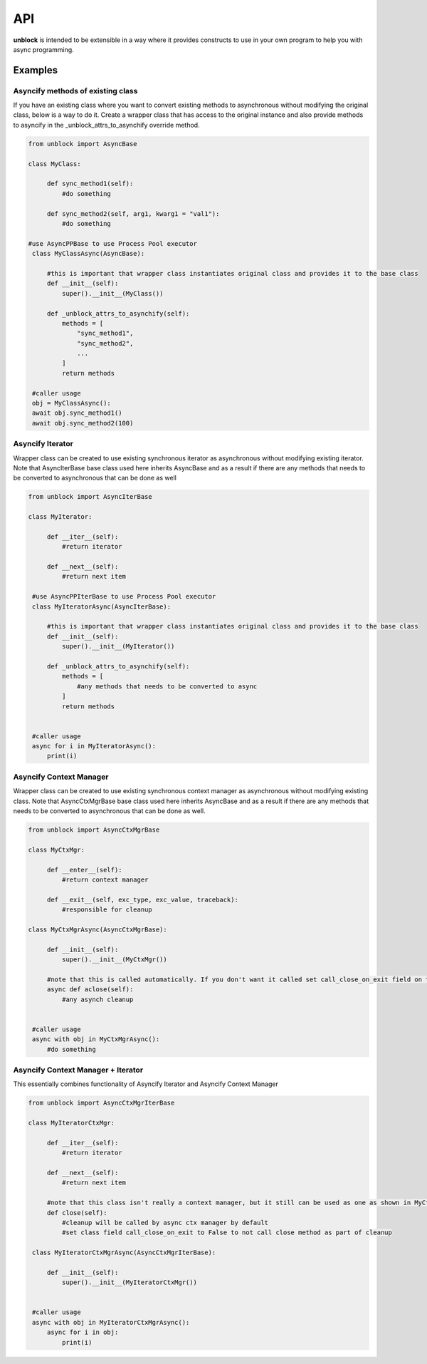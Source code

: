 ======
API
======

**unblock** is intended to be extensible in a way where it provides constructs to use in your own program to help you with async programming.

Examples
---------


Asyncify methods of existing class
^^^^^^^^^^^^^^^^^^^^^^^^^^^^^^^^^^^
If you have an existing class where you want to convert existing methods to asynchronous without modifying the original class, below is a way to do it. Create a wrapper class that has access to the original instance and also provide methods to asyncify in the _unblock_attrs_to_asynchify override method.

.. code-block:: python

   from unblock import AsyncBase
    
   class MyClass:

        def sync_method1(self):
            #do something

        def sync_method2(self, arg1, kwarg1 = "val1"):
            #do something

   #use AsyncPPBase to use Process Pool executor
    class MyClassAsync(AsyncBase):

        #this is important that wrapper class instantiates original class and provides it to the base class
        def __init__(self):
            super().__init__(MyClass())

        def _unblock_attrs_to_asynchify(self):
            methods = [
                "sync_method1",
                "sync_method2",
                ...
            ]
            return methods

    #caller usage
    obj = MyClassAsync():
    await obj.sync_method1()
    await obj.sync_method2(100)


Asyncify Iterator
^^^^^^^^^^^^^^^^^^
Wrapper class can be created to use existing synchronous iterator as asynchronous without modifying existing iterator. Note that AsyncIterBase base class used here inherits AsyncBase and as a result if there are any methods that needs to be converted to asynchronous that can be done as well

.. code-block:: python

   from unblock import AsyncIterBase

   class MyIterator:

        def __iter__(self):
            #return iterator

        def __next__(self):
            #return next item
    
    #use AsyncPPIterBase to use Process Pool executor
    class MyIteratorAsync(AsyncIterBase):

        #this is important that wrapper class instantiates original class and provides it to the base class
        def __init__(self):
            super().__init__(MyIterator())

        def _unblock_attrs_to_asynchify(self):
            methods = [
                #any methods that needs to be converted to async
            ]
            return methods
    

    #caller usage
    async for i in MyIteratorAsync():
        print(i)


Asyncify Context Manager
^^^^^^^^^^^^^^^^^^^^^^^^^
Wrapper class can be created to use existing synchronous context manager as asynchronous without modifying existing class. Note that AsyncCtxMgrBase base class used here inherits AsyncBase and as a result if there are any methods that needs to be converted to asynchronous that can be done as well.

.. code-block:: python

   from unblock import AsyncCtxMgrBase

   class MyCtxMgr:

        def __enter__(self):
            #return context manager

        def __exit__(self, exc_type, exc_value, traceback):
            #responsible for cleanup
    
   class MyCtxMgrAsync(AsyncCtxMgrBase):

        def __init__(self):
            super().__init__(MyCtxMgr())

        #note that this is called automatically. If you don't want it called set call_close_on_exit field on the class to False
        async def aclose(self):
            #any asynch cleanup
    

    #caller usage
    async with obj in MyCtxMgrAsync():
        #do something


Asyncify Context Manager + Iterator
^^^^^^^^^^^^^^^^^^^^^^^^^^^^^^^^^^^^
This essentially combines functionality of Asyncify Iterator and Asyncify Context Manager

.. code-block:: python

   from unblock import AsyncCtxMgrIterBase
    
   class MyIteratorCtxMgr:

        def __iter__(self):
            #return iterator

        def __next__(self):
            #return next item

        #note that this class isn't really a context manager, but it still can be used as one as shown in MyCtxMgrAsync
        def close(self):
            #cleanup will be called by async ctx manager by default
            #set class field call_close_on_exit to False to not call close method as part of cleanup

    class MyIteratorCtxMgrAsync(AsyncCtxMgrIterBase):

        def __init__(self):
            super().__init__(MyIteratorCtxMgr())


    #caller usage
    async with obj in MyIteratorCtxMgrAsync():
        async for i in obj:
            print(i)

